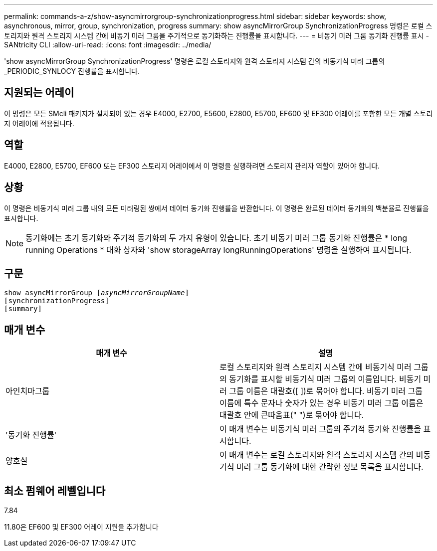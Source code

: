 ---
permalink: commands-a-z/show-asyncmirrorgroup-synchronizationprogress.html 
sidebar: sidebar 
keywords: show, asynchronous, mirror, group, synchronization, progress 
summary: show asyncMirrorGroup SynchronizationProgress 명령은 로컬 스토리지와 원격 스토리지 시스템 간에 비동기 미러 그룹을 주기적으로 동기화하는 진행률을 표시합니다. 
---
= 비동기 미러 그룹 동기화 진행률 표시 - SANtricity CLI
:allow-uri-read: 
:icons: font
:imagesdir: ../media/


[role="lead"]
'show asyncMirrorGroup SynchronizationProgress' 명령은 로컬 스토리지와 원격 스토리지 시스템 간의 비동기식 미러 그룹의 _PERIODIC_SYNLOCY 진행률을 표시합니다.



== 지원되는 어레이

이 명령은 모든 SMcli 패키지가 설치되어 있는 경우 E4000, E2700, E5600, E2800, E5700, EF600 및 EF300 어레이를 포함한 모든 개별 스토리지 어레이에 적용됩니다.



== 역할

E4000, E2800, E5700, EF600 또는 EF300 스토리지 어레이에서 이 명령을 실행하려면 스토리지 관리자 역할이 있어야 합니다.



== 상황

이 명령은 비동기식 미러 그룹 내의 모든 미러링된 쌍에서 데이터 동기화 진행률을 반환합니다. 이 명령은 완료된 데이터 동기화의 백분율로 진행률을 표시합니다.

[NOTE]
====
동기화에는 초기 동기화와 주기적 동기화의 두 가지 유형이 있습니다. 초기 비동기 미러 그룹 동기화 진행률은 * long running Operations * 대화 상자와 'show storageArray longRunningOperations' 명령을 실행하여 표시됩니다.

====


== 구문

[source, cli, subs="+macros"]
----
show asyncMirrorGroup pass:quotes[[_asyncMirrorGroupName_]]
[synchronizationProgress]
[summary]
----


== 매개 변수

[cols="2*"]
|===
| 매개 변수 | 설명 


 a| 
아인치마그룹
 a| 
로컬 스토리지와 원격 스토리지 시스템 간에 비동기식 미러 그룹의 동기화를 표시할 비동기식 미러 그룹의 이름입니다. 비동기 미러 그룹 이름은 대괄호([ ])로 묶어야 합니다. 비동기 미러 그룹 이름에 특수 문자나 숫자가 있는 경우 비동기 미러 그룹 이름은 대괄호 안에 큰따옴표(" ")로 묶어야 합니다.



 a| 
'동기화 진행률'
 a| 
이 매개 변수는 비동기식 미러 그룹의 주기적 동기화 진행률을 표시합니다.



 a| 
양호실
 a| 
이 매개 변수는 로컬 스토리지와 원격 스토리지 시스템 간의 비동기식 미러 그룹 동기화에 대한 간략한 정보 목록을 표시합니다.

|===


== 최소 펌웨어 레벨입니다

7.84

11.80은 EF600 및 EF300 어레이 지원을 추가합니다
